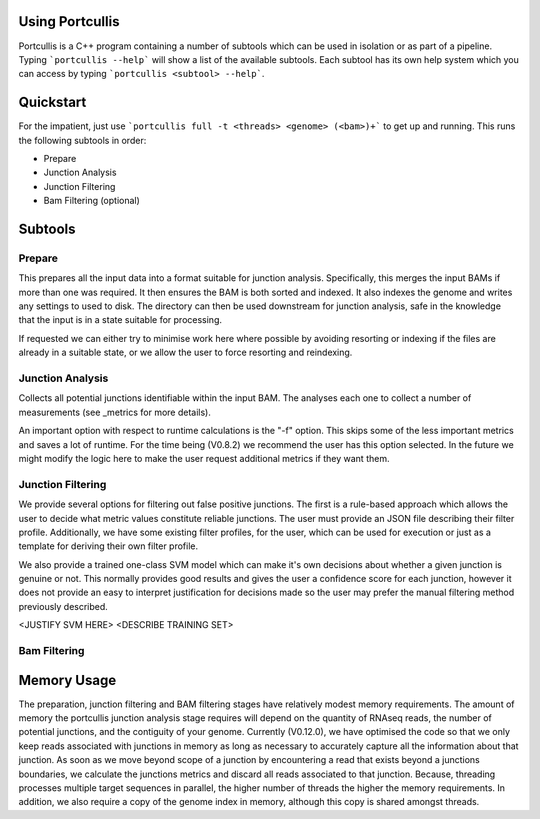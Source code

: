 .. _using:

Using Portcullis
================

Portcullis is a C++ program containing a number of subtools which can be used in
isolation or as part of a pipeline.  Typing ```portcullis --help``` will show a
list of the available subtools.  Each subtool has its own help system which you 
can access by typing ```portcullis <subtool> --help```.  

Quickstart
==========

For the impatient, just use ```portcullis full -t <threads> <genome> (<bam>)+``` 
to get up and running.  This runs the following subtools in order:

* Prepare
* Junction Analysis
* Junction Filtering
* Bam Filtering (optional)


Subtools
========

Prepare
-------

This prepares all the input data into a format suitable for junction analysis.  Specifically,
this merges the input BAMs if more than one was required.  It then ensures the BAM
is both sorted and indexed.  It also indexes the genome and writes any settings to used to disk.
The directory can then be used downstream for junction analysis, safe in the knowledge
that the input is in a state suitable for processing.

If requested we can either try to minimise work here where possible by avoiding 
resorting or indexing if the files are already in a suitable state, or we allow
the user to force resorting and reindexing.


Junction Analysis
-----------------

Collects all potential junctions identifiable within the input BAM.  The analyses
each one to collect a number of measurements (see _metrics for more details).

An important option with respect to runtime calculations is the "-f" option.  This
skips some of the less important metrics and saves a lot of runtime.  For the time
being (V0.8.2) we recommend the user has this option selected.  In the future
we might modify the logic here to make the user request additional metrics if they
want them.


Junction Filtering
------------------

We provide several options for filtering out false positive junctions.  The first
is a rule-based approach which allows the user to decide what metric values constitute
reliable junctions.  The user must provide an JSON file describing their filter profile.
Additionally, we have some existing filter profiles, for the user, which can be used
for execution or just as a template for deriving their own filter profile.

We also provide a trained one-class SVM model which can make it's own decisions about
whether a given junction is genuine or not.  This normally provides good results
and gives the user a confidence score for each junction, however it does not provide
an easy to interpret justification for decisions made so the user may prefer the 
manual filtering method previously described.

<JUSTIFY SVM HERE>  <DESCRIBE TRAINING SET>


Bam Filtering
-------------




Memory Usage
============

The preparation, junction filtering and BAM filtering stages have relatively modest
memory requirements.  The amount of memory the portcullis junction analysis stage requires 
will depend on the quantity of RNAseq reads, the number of potential junctions, 
and the contiguity of your genome.  Currently (V0.12.0),
we have optimised the code so that we only keep reads associated with junctions in memory 
as long as necessary to accurately capture all the information about that junction.  
As soon as we move beyond scope of a junction by encountering a read that exists beyond
a junctions boundaries, we calculate the junctions metrics and discard all reads associated
to that junction.  Because,
threading processes multiple target sequences in parallel, the higher number of threads
the higher the memory requirements. In addition, we also require a copy of the genome 
index in memory, although this copy is shared amongst threads.

  
